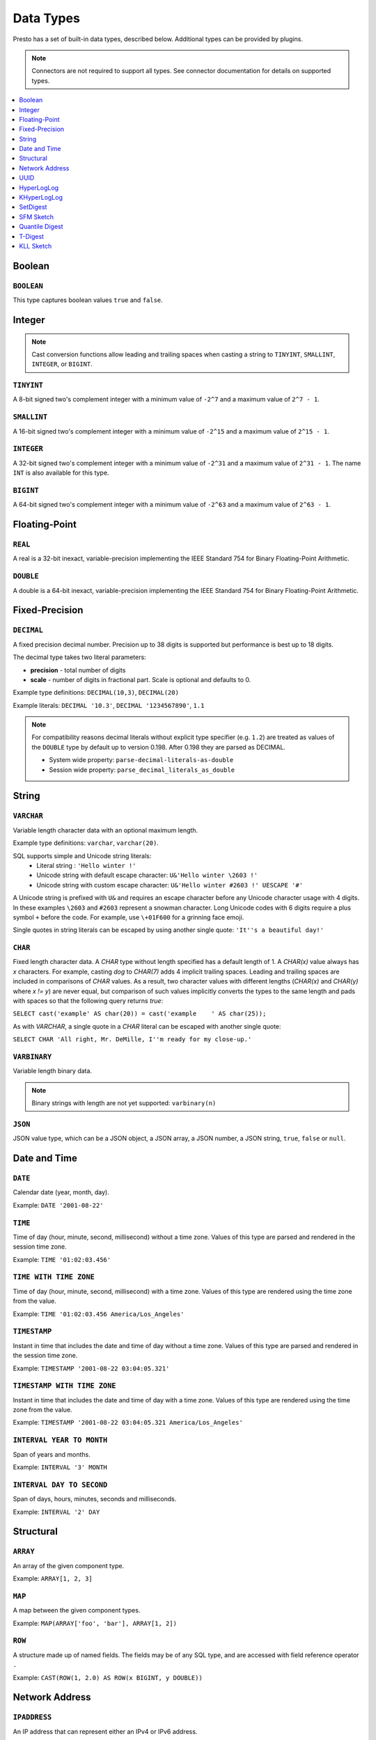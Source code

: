 ==========
Data Types
==========

Presto has a set of built-in data types, described below.
Additional types can be provided by plugins.

.. note::

    Connectors are not required to support all types.
    See connector documentation for details on supported types.

.. contents::
    :local:
    :backlinks: none
    :depth: 1

Boolean
-------

``BOOLEAN``
^^^^^^^^^^^

This type captures boolean values ``true`` and ``false``.

Integer
-------

.. note::

    Cast conversion functions allow leading and trailing spaces when casting 
    a string to ``TINYINT``, ``SMALLINT``, ``INTEGER``, or ``BIGINT``.

``TINYINT``
^^^^^^^^^^^

A 8-bit signed two's complement integer with a minimum value of
``-2^7`` and a maximum value of ``2^7 - 1``.

``SMALLINT``
^^^^^^^^^^^^

A 16-bit signed two's complement integer with a minimum value of
``-2^15`` and a maximum value of ``2^15 - 1``.

``INTEGER``
^^^^^^^^^^^

A 32-bit signed two's complement integer with a minimum value of
``-2^31`` and a maximum value of ``2^31 - 1``.  The name ``INT`` is
also available for this type.

``BIGINT``
^^^^^^^^^^

A 64-bit signed two's complement integer with a minimum value of
``-2^63`` and a maximum value of ``2^63 - 1``.

Floating-Point
--------------

``REAL``
^^^^^^^^

A real is a 32-bit inexact, variable-precision implementing the
IEEE Standard 754 for Binary Floating-Point Arithmetic.

``DOUBLE``
^^^^^^^^^^

A double is a 64-bit inexact, variable-precision implementing the
IEEE Standard 754 for Binary Floating-Point Arithmetic.

Fixed-Precision
---------------

``DECIMAL``
^^^^^^^^^^^

A fixed precision decimal number. Precision up to 38 digits is supported
but performance is best up to 18 digits.

The decimal type takes two literal parameters:

- **precision** - total number of digits

- **scale** - number of digits in fractional part. Scale is optional and defaults to 0.

Example type definitions: ``DECIMAL(10,3)``, ``DECIMAL(20)``

Example literals: ``DECIMAL '10.3'``, ``DECIMAL '1234567890'``, ``1.1``

.. note::

    For compatibility reasons decimal literals without explicit type specifier (e.g. ``1.2``)
    are treated as values of the ``DOUBLE`` type by default up to version 0.198. 
    After 0.198 they are parsed as DECIMAL.

    - System wide property: ``parse-decimal-literals-as-double``
    - Session wide property: ``parse_decimal_literals_as_double``

String
------

``VARCHAR``
^^^^^^^^^^^

Variable length character data with an optional maximum length.

Example type definitions: ``varchar``, ``varchar(20)``.

SQL supports simple and Unicode string literals:
 - Literal string : ``'Hello winter !'``
 - Unicode string with default escape character: ``U&'Hello winter \2603 !'``
 - Unicode string with custom escape character: ``U&'Hello winter #2603 !' UESCAPE '#'``

A Unicode string is prefixed with ``U&`` and requires an escape character
before any Unicode character usage with 4 digits. In these examples
``\2603`` and ``#2603`` represent a snowman character. Long Unicode codes
with 6 digits require a plus symbol ``+`` before the code. For example,
use ``\+01F600`` for a grinning face emoji.

Single quotes in string literals can be escaped by using another single quote: ``'It''s a beautiful day!'``

``CHAR``
^^^^^^^^

Fixed length character data. A `CHAR` type without length specified has a
default length of 1. A `CHAR(x)` value always has `x` characters. For example,
casting `dog` to `CHAR(7)` adds 4 implicit trailing spaces. Leading and trailing
spaces are included in comparisons of `CHAR` values. As a result, two character
values with different lengths (`CHAR(x)` and `CHAR(y)` where `x != y`) are never
equal, but comparison of such values implicitly converts the types to the same
length and pads with spaces so that the following query returns `true`:

``SELECT cast('example' AS char(20)) = cast('example    ' AS char(25));``
    
As with `VARCHAR`, a single quote in a `CHAR`
literal can be escaped with another single quote:
    
``SELECT CHAR 'All right, Mr. DeMille, I''m ready for my close-up.'``


``VARBINARY``
^^^^^^^^^^^^^

Variable length binary data.

.. note::

    Binary strings with length are not yet supported: ``varbinary(n)``

``JSON``
^^^^^^^^

JSON value type, which can be a JSON object, a JSON array, a JSON number, a JSON string,
``true``, ``false`` or ``null``.

Date and Time
-------------

``DATE``
^^^^^^^^

Calendar date (year, month, day).

Example: ``DATE '2001-08-22'``

``TIME``
^^^^^^^^

Time of day (hour, minute, second, millisecond) without a time zone.
Values of this type are parsed and rendered in the session time zone.

Example: ``TIME '01:02:03.456'``

``TIME WITH TIME ZONE``
^^^^^^^^^^^^^^^^^^^^^^^

Time of day (hour, minute, second, millisecond) with a time zone.
Values of this type are rendered using the time zone from the value.

Example: ``TIME '01:02:03.456 America/Los_Angeles'``

``TIMESTAMP``
^^^^^^^^^^^^^

Instant in time that includes the date and time of day without a time zone.
Values of this type are parsed and rendered in the session time zone.

Example: ``TIMESTAMP '2001-08-22 03:04:05.321'``

``TIMESTAMP WITH TIME ZONE``
^^^^^^^^^^^^^^^^^^^^^^^^^^^^

Instant in time that includes the date and time of day with a time zone.
Values of this type are rendered using the time zone from the value.

Example: ``TIMESTAMP '2001-08-22 03:04:05.321 America/Los_Angeles'``

``INTERVAL YEAR TO MONTH``
^^^^^^^^^^^^^^^^^^^^^^^^^^

Span of years and months.

Example: ``INTERVAL '3' MONTH``

``INTERVAL DAY TO SECOND``
^^^^^^^^^^^^^^^^^^^^^^^^^^

Span of days, hours, minutes, seconds and milliseconds.

Example: ``INTERVAL '2' DAY``

Structural
----------

.. _array_type:

``ARRAY``
^^^^^^^^^

An array of the given component type.

Example: ``ARRAY[1, 2, 3]``

.. _map_type:

``MAP``
^^^^^^^

A map between the given component types.

Example: ``MAP(ARRAY['foo', 'bar'], ARRAY[1, 2])``

.. _row_type:

``ROW``
^^^^^^^

A structure made up of named fields. The fields may be of any SQL type, and are
accessed with field reference operator ``.``

Example: ``CAST(ROW(1, 2.0) AS ROW(x BIGINT, y DOUBLE))``

Network Address
---------------

.. _ipaddress_type:

``IPADDRESS``
^^^^^^^^^^^^^

An IP address that can represent either an IPv4 or IPv6 address.

Internally, the type is a pure IPv6 address. Support for IPv4 is handled
using the *IPv4-mapped IPv6 address* range (:rfc:`4291#section-2.5.5.2`).
When creating an ``IPADDRESS``, IPv4 addresses will be mapped into that range.

When formatting an ``IPADDRESS``, any address within the mapped range will
be formatted as an IPv4 address. Other addresses will be formatted as IPv6
using the canonical format defined in :rfc:`5952`.

Examples: ``IPADDRESS '10.0.0.1'``, ``IPADDRESS '2001:db8::1'``

.. _ipprefix_type:

``IPPREFIX``
^^^^^^^^^^^^

An IP routing prefix that can represent either an IPv4 or IPv6 address.

Internally, an address is a pure IPv6 address. Support for IPv4 is handled
using the *IPv4-mapped IPv6 address* range (:rfc:`4291#section-2.5.5.2`).
When creating an ``IPPREFIX``, IPv4 addresses will be mapped into that range.
Additionally, addresses will be reduced to the first address of a network.

``IPPREFIX`` values will be formatted in CIDR notation, written as an IP
address, a slash ('/') character, and the bit-length of the prefix. Any
address within the IPv4-mapped IPv6 address range will be formatted as an
IPv4 address. Other addresses will be formatted as IPv6 using the canonical
format defined in :rfc:`5952`.

Examples: ``IPPREFIX '10.0.1.0/24'``, ``IPPREFIX '2001:db8::/48'``

UUID
----

.. _uuid_type:

``UUID``
^^^^^^^^

This type represents a UUID (Universally Unique IDentifier), also known as a
GUID (Globally Unique IDentifier), using the format defined in :rfc:`4122`.

Example: ``UUID '12151fd2-7586-11e9-8f9e-2a86e4085a59'``

HyperLogLog
-----------

Calculating the approximate distinct count can be done much more cheaply than an exact count using the
`HyperLogLog <https://en.wikipedia.org/wiki/HyperLogLog>`_ data sketch. See :doc:`/functions/hyperloglog`.

.. _hyperloglog_type:

``HyperLogLog``
^^^^^^^^^^^^^^^

A HyperLogLog sketch allows efficient computation of :func:`approx_distinct`. It starts as a
sparse representation, switching to a dense representation when it becomes more efficient.

.. _p4hyperloglog_type:

``P4HyperLogLog``
^^^^^^^^^^^^^^^^^

A P4HyperLogLog sketch is similar to :ref:`hyperloglog_type`, but it starts (and remains)
in the dense representation.

KHyperLogLog
------------

.. _khyperloglog_type:

``KHyperLogLog``
^^^^^^^^^^^^^^^^

A KHyperLogLog is a data sketch that can be used to compactly represents the association of two
columns. See :doc:`/functions/khyperloglog`.

SetDigest
---------

.. _setdigest_type:

``SetDigest``
^^^^^^^^^^^^^

A SetDigest (setdigest) is a data sketch structure used
in calculating `Jaccard similarity coefficient <https://wikipedia.org/wiki/Jaccard_index>`_
between two sets.

SetDigest encapsulates the following components:

- `HyperLogLog <https://wikipedia.org/wiki/HyperLogLog>`_
- `MinHash with a single hash function <http://wikipedia.org/wiki/MinHash#Variant_with_a_single_hash_function>`_

The HyperLogLog structure is used for the approximation of the distinct elements
in the original set.

The MinHash structure is used to store a low memory footprint signature of the original set.
The similarity of any two sets is estimated by comparing their signatures.

SetDigests are additive, meaning they can be merged together.

SFM Sketch
-----------

.. _sfmsketch_type:

``SfmSketch``
^^^^^^^^^^^^^

The Sketch-Flip-Merge (SFM) data sketch is a noisy, random distinct-counting
sketch similar to :ref:`hyperloglog_type`. See :func:`noisy_approx_set_sfm`.

Quantile Digest
---------------

.. _qdigest_type:

``QDigest``
^^^^^^^^^^^

A quantile digest (qdigest) is a summary structure which captures the approximate
distribution of data for a given input set, and can be queried to retrieve approximate
quantile values from the distribution.  The level of accuracy for a qdigest
is tunable, allowing for more precise results at the expense of space.

A qdigest can be used to give approximate answer to queries asking for what value
belongs at a certain quantile.  A useful property of qdigests is that they are
additive, meaning they can be merged together without losing precision.

A qdigest may be helpful whenever the partial results of ``approx_percentile``
can be reused.  For example, one may be interested in a daily reading of the 99th
percentile values that are read over the course of a week.  Instead of calculating
the past week of data with ``approx_percentile``, ``qdigest``\ s could be stored
daily, and quickly merged to retrieve the 99th percentile value.

See :doc:`/functions/qdigest`.

T-Digest
--------

.. _tdigest_type:

``TDigest``
^^^^^^^^^^^

A t-digest is similar to :ref:`qdigest <qdigest_type>`, but it uses `a different algorithm
<http://dx.doi.org/10.1145/347090.347195>`_ to represent the approximate distribution of a set
of numbers. T-digest has better performance than quantile digests but only supports the
``DOUBLE`` type. See :doc:`/functions/tdigest`.

KLL Sketch
----------

.. _kll_sketch_type:

``KLL Sketch``
^^^^^^^^^^^^^^

A KLL sketch is similar to the :ref:`qdigest <qdigest_type>`, but, like the
T-Digest uses a `different algorithm
<https://datasketches.apache.org/docs/KLL/KLLSketch.html>`_ to represent the
approximate distribution of a set of values. The KLL sketch in Presto
supports int, bigint, double, varchar, and boolean types. See
:doc:`/functions/sketch` for more information. In serialized form, the
``kllsketch`` type stored by Presto can be read directly by any other
application which utilizes the Apache DataSketches library to read KLL
sketches.
